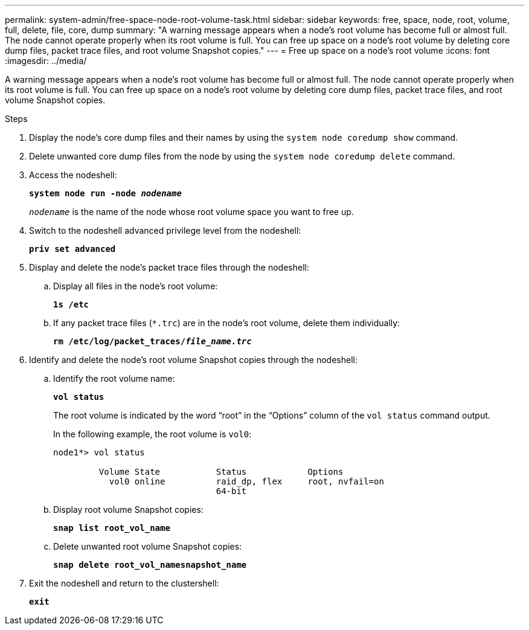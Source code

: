 ---
permalink: system-admin/free-space-node-root-volume-task.html
sidebar: sidebar
keywords: free, space, node, root, volume, full, delete, file, core, dump
summary: "A warning message appears when a node’s root volume has become full or almost full. The node cannot operate properly when its root volume is full. You can free up space on a node’s root volume by deleting core dump files, packet trace files, and root volume Snapshot copies."
---
= Free up space on a node's root volume
:icons: font
:imagesdir: ../media/

[.lead]
A warning message appears when a node's root volume has become full or almost full. The node cannot operate properly when its root volume is full. You can free up space on a node's root volume by deleting core dump files, packet trace files, and root volume Snapshot copies.

.Steps

. Display the node's core dump files and their names by using the `system node coredump show` command.
. Delete unwanted core dump files from the node by using the `system node coredump delete` command.
. Access the nodeshell:
+
`*system node run -node _nodename_*`
+
`_nodename_` is the name of the node whose root volume space you want to free up.

. Switch to the nodeshell advanced privilege level from the nodeshell:
+
`*priv set advanced*`

. Display and delete the node's packet trace files through the nodeshell:
.. Display all files in the node's root volume:
+
`*1s /etc*`
.. If any packet trace files (`*.trc`) are in the node's root volume, delete them individually:
+
`*rm /etc/log/packet_traces/_file_name.trc_*`

. Identify and delete the node's root volume Snapshot copies through the nodeshell:

.. Identify the root volume name:
+
`*vol status*`
+
The root volume is indicated by the word "`root`" in the "`Options`" column of the `vol status` command output.
+
In the following example, the root volume is `vol0`:
+
----
node1*> vol status

         Volume State           Status            Options
           vol0 online          raid_dp, flex     root, nvfail=on
                                64-bit
----

.. Display root volume Snapshot copies:
+
`*snap list root_vol_name*`

.. Delete unwanted root volume Snapshot copies:
+
`*snap delete root_vol_namesnapshot_name*`

. Exit the nodeshell and return to the clustershell:
+
`*exit*`
